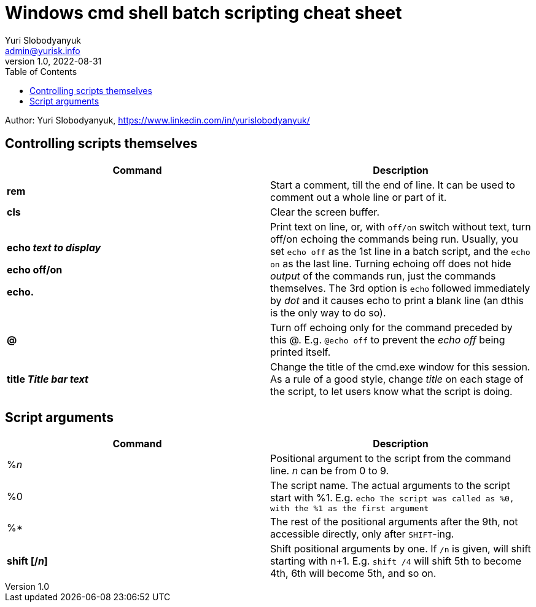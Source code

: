 = Windows cmd shell batch scripting cheat sheet
Yuri Slobodyanyuk <admin@yurisk.info>
v1.0, 2022-08-31
:homepage: https://yurisk.info
:toc:
Author: Yuri Slobodyanyuk, https://www.linkedin.com/in/yurislobodyanyuk/


== Controlling scripts themselves
[cols=2, options="header"]
|===
|Command
|Description

|*rem*
|Start a comment, till the end of line. It can be used to comment out a whole line or part of it.

|*cls*
|Clear the screen buffer.

|*echo _text to display_*

*echo off/on*

*echo.*
|Print text on line, or, with `off/on` switch without text, turn off/on echoing the commands being run. 
Usually, you set `echo off` as the 1st line in a batch script, and the `echo on` as the last line. Turning
echoing off does not hide _output_ of the commands run, just the commands themselves. The 3rd option is `echo` followed immediately
by _dot_ and it causes echo to print a blank line (an dthis is the only way to do so).

|*@*
|Turn off echoing only for the command preceded by this @. E.g. `@echo off` to prevent the _echo off_ 
being printed itself.

|*title _Title bar text_*
|Change the title of the cmd.exe window for this session. As a rule of a good style, change _title_ on each stage of the 
script, to let users know what the script is doing.


|===


== Script arguments
[cols=2, options="header"]
|===
|Command
|Description

|%_n_
|Positional argument to the script from the command line. _n_ can be from 0 to 9.

|%0
|The script name.  The actual arguments to the script start with %1.
E.g. `echo The script was called as %0, with the %1 as the first argument`

|%*
|The rest of the positional arguments after the 9th, not accessible directly, only after `SHIFT`-ing.

|*shift [/_n_]*
|Shift positional arguments by one. If `/n` is given, will shift starting with n+1. E.g. `shift /4` will shift 5th to become 4th, 
6th will become 5th, and so on.

|===
